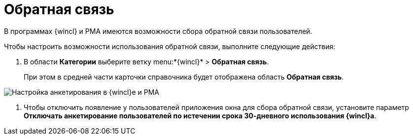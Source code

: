 = Обратная связь

В программах {wincl} и РМА имеются возможности сбора обратной связи пользователей.

Чтобы настроить возможности использования обратной связи, выполните следующие действия:

. В области *Категории* выберите ветку menu:*{wincl}* > *Обратная связь*.
+
При этом в средней части карточки справочника будет отображена область *Обратная связь*.

image::Navigator_feedback.png[Настройка анкетирования в {wincl}е и РМА]
. Чтобы отключить появление у пользователей приложения окна для сбора обратной связи, установите параметр *Отключать анкетирование пользователей по истечении срока 30-дневного использования {wincl}а*.
